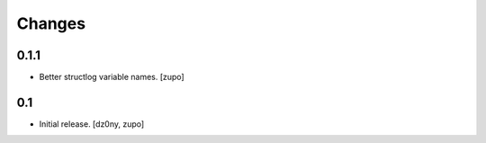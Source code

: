 =======
Changes
=======

0.1.1
-----

* Better structlog variable names.
  [zupo]


0.1
---

* Initial release.
  [dz0ny, zupo]


